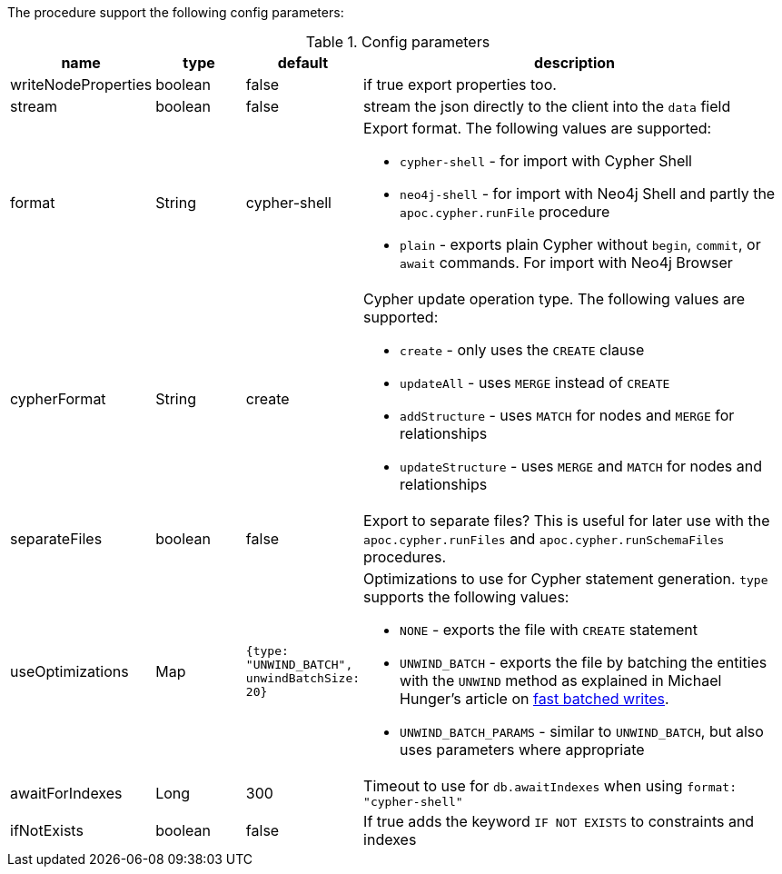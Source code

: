 The procedure support the following config parameters:

.Config parameters
[opts=header, cols="1,1,1,5"]
|===
| name | type | default | description
| writeNodeProperties | boolean | false | if true export properties too.
| stream | boolean | false | stream the json directly to the client into the `data` field
| format | String | cypher-shell a| Export format. The following values are supported:

* `cypher-shell` - for import with Cypher Shell
* `neo4j-shell` - for import with Neo4j Shell and partly the `apoc.cypher.runFile` procedure
* `plain` - exports plain Cypher without `begin`, `commit`, or `await` commands. For import with Neo4j Browser

| cypherFormat | String | create a| Cypher update operation type. The following values are supported:

* `create` - only uses the `CREATE` clause
* `updateAll` - uses `MERGE` instead of `CREATE`
* `addStructure` - uses `MATCH` for nodes and `MERGE` for relationships
* `updateStructure` - uses `MERGE` and `MATCH` for nodes and relationships
| separateFiles | boolean | false | Export to separate files? This is useful for later use with the `apoc.cypher.runFiles` and `apoc.cypher.runSchemaFiles` procedures.
| useOptimizations | Map a| `{type: "UNWIND_BATCH", unwindBatchSize: 20}` a| Optimizations to use for Cypher statement generation. `type` supports the following values:

* `NONE` - exports the file with `CREATE` statement
* `UNWIND_BATCH` - exports the file by batching the entities with the `UNWIND` method as explained in Michael Hunger's article on https://medium.com/neo4j/5-tips-tricks-for-fast-batched-updates-of-graph-structures-with-neo4j-and-cypher-73c7f693c8cc[fast batched writes^].
* `UNWIND_BATCH_PARAMS` - similar to `UNWIND_BATCH`, but also uses parameters where appropriate
| awaitForIndexes | Long | 300 | Timeout to use for `db.awaitIndexes` when using `format: "cypher-shell"`
| ifNotExists | boolean | false | If true adds the keyword `IF NOT EXISTS` to constraints and indexes
|===